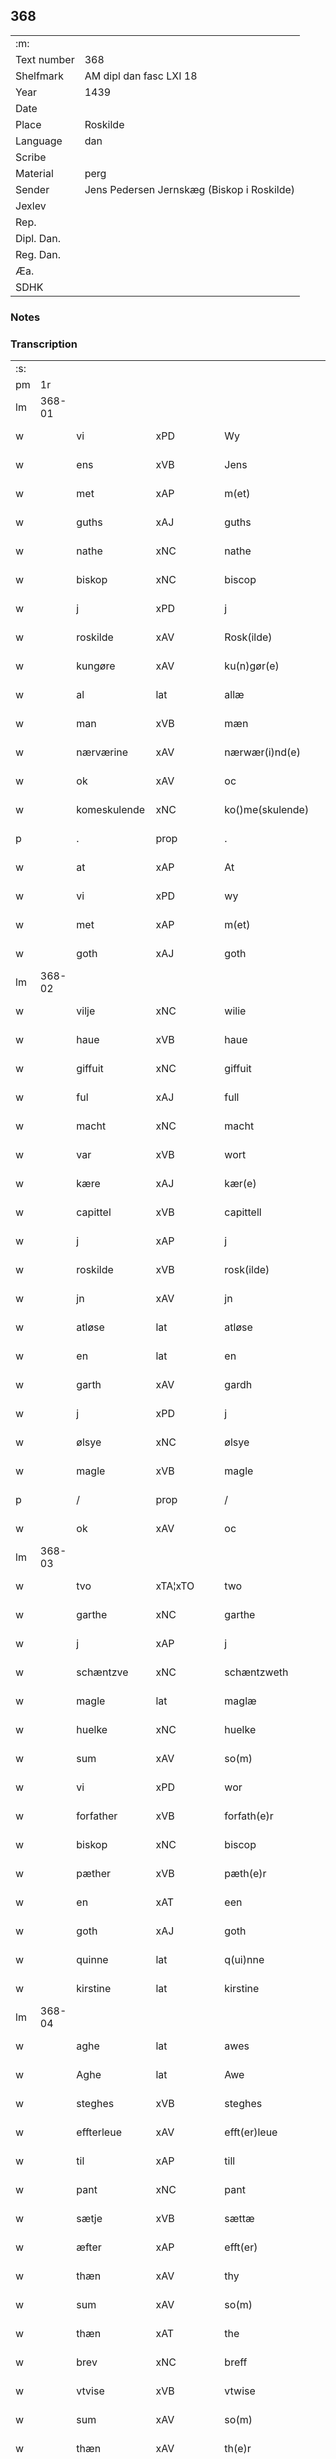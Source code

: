 ** 368
| :m:         |                                            |
| Text number | 368                                        |
| Shelfmark   | AM dipl dan fasc LXI 18                    |
| Year        | 1439                                       |
| Date        |                                            |
| Place       | Roskilde                                   |
| Language    | dan                                        |
| Scribe      |                                            |
| Material    | perg                                       |
| Sender      | Jens Pedersen Jernskæg (Biskop i Roskilde) |
| Jexlev      |                                            |
| Rep.        |                                            |
| Dipl. Dan.  |                                            |
| Reg. Dan.   |                                            |
| Æa.         |                                            |
| SDHK        |                                            |

*** Notes


*** Transcription
| :s: |        |               |                |   |   |                     |             |   |   |   |        |     |   |   |   |        |
| pm  |     1r |               |                |   |   |                     |             |   |   |   |        |     |   |   |   |        |
| lm  | 368-01 |               |                |   |   |                     |             |   |   |   |        |     |   |   |   |        |
| w   |        | vi            | xPD            |   |   | Wy                  | Wý          |   |   |   |        | dan |   |   |   | 368-01 |
| w   |        | ens           | xVB            |   |   | Jens                | Jen        |   |   |   |        | dan |   |   |   | 368-01 |
| w   |        | met           | xAP            |   |   | m(et)               | mꝫ          |   |   |   |        | dan |   |   |   | 368-01 |
| w   |        | guths         | xAJ            |   |   | guths               | guth       |   |   |   |        | dan |   |   |   | 368-01 |
| w   |        | nathe         | xNC            |   |   | nathe               | nathe       |   |   |   |        | dan |   |   |   | 368-01 |
| w   |        | biskop        | xNC            |   |   | biscop              | biſcop      |   |   |   |        | dan |   |   |   | 368-01 |
| w   |        | j             | xPD            |   |   | j                   | j           |   |   |   |        | dan |   |   |   | 368-01 |
| w   |        | roskilde      | xAV            |   |   | Rosk(ilde)          | Roſkꝭ       |   |   |   |        | dan |   |   |   | 368-01 |
| w   |        | kungøre       | xAV            |   |   | ku(n)gør(e)         | ku̅gør      |   |   |   |        | dan |   |   |   | 368-01 |
| w   |        | al            | lat            |   |   | allæ                | allæ        |   |   |   |        | dan |   |   |   | 368-01 |
| w   |        | man           | xVB            |   |   | mæn                 | mæ         |   |   |   |        | dan |   |   |   | 368-01 |
| w   |        | nærværine     | xAV            |   |   | nærwær(i)nd(e)      | nærwærn   |   |   |   |        | dan |   |   |   | 368-01 |
| w   |        | ok            | xAV            |   |   | oc                  | oc          |   |   |   |        | dan |   |   |   | 368-01 |
| w   |        | komeskulende  | xNC            |   |   | ko()me(skulende)    | ko̅me       |   |   |   | de-sup | dan |   |   |   | 368-01 |
| p   |        | .             | prop           |   |   | .                   | .           |   |   |   |        | dan |   |   |   | 368-01 |
| w   |        | at            | xAP            |   |   | At                  | At          |   |   |   |        | dan |   |   |   | 368-01 |
| w   |        | vi            | xPD            |   |   | wy                  | wý          |   |   |   |        | dan |   |   |   | 368-01 |
| w   |        | met           | xAP            |   |   | m(et)               | mꝫ          |   |   |   |        | dan |   |   |   | 368-01 |
| w   |        | goth          | xAJ            |   |   | goth                | goth        |   |   |   |        | dan |   |   |   | 368-01 |
| lm  | 368-02 |               |                |   |   |                     |             |   |   |   |        |     |   |   |   |        |
| w   |        | vilje         | xNC            |   |   | wilie               | wilıe       |   |   |   |        | dan |   |   |   | 368-02 |
| w   |        | haue          | xVB            |   |   | haue                | haue        |   |   |   |        | dan |   |   |   | 368-02 |
| w   |        | giffuit       | xNC            |   |   | giffuit             | giffuit     |   |   |   |        | dan |   |   |   | 368-02 |
| w   |        | ful           | xAJ            |   |   | full                | full        |   |   |   |        | dan |   |   |   | 368-02 |
| w   |        | macht         | xNC            |   |   | macht               | macht       |   |   |   |        | dan |   |   |   | 368-02 |
| w   |        | var           | xVB            |   |   | wort                | woꝛt        |   |   |   |        | dan |   |   |   | 368-02 |
| w   |        | kære          | xAJ            |   |   | kær(e)              | kær        |   |   |   |        | dan |   |   |   | 368-02 |
| w   |        | capittel      | xVB            |   |   | capittell           | capittell   |   |   |   |        | dan |   |   |   | 368-02 |
| w   |        | j             | xAP            |   |   | j                   | j           |   |   |   |        | dan |   |   |   | 368-02 |
| w   |        | roskilde      | xVB            |   |   | rosk(ilde)          | roſkꝭ       |   |   |   |        | dan |   |   |   | 368-02 |
| w   |        | jn            | xAV            |   |   | jn                  | ȷn          |   |   |   |        | dan |   |   |   | 368-02 |
| w   |        | atløse        | lat            |   |   | atløse              | atløſe      |   |   |   |        | dan |   |   |   | 368-02 |
| w   |        | en            | lat            |   |   | en                  | e          |   |   |   |        | dan |   |   |   | 368-02 |
| w   |        | garth         | xAV            |   |   | gardh               | gardh       |   |   |   |        | dan |   |   |   | 368-02 |
| w   |        | j             | xPD            |   |   | j                   | j           |   |   |   |        | dan |   |   |   | 368-02 |
| w   |        | ølsye         | xNC            |   |   | ølsye               | ølſye       |   |   |   |        | dan |   |   |   | 368-02 |
| w   |        | magle         | xVB            |   |   | magle               | magle       |   |   |   |        | dan |   |   |   | 368-02 |
| p   |        | /             | prop           |   |   | /                   | /           |   |   |   |        | dan |   |   |   | 368-02 |
| w   |        | ok            | xAV            |   |   | oc                  | oc          |   |   |   |        | dan |   |   |   | 368-02 |
| lm  | 368-03 |               |                |   |   |                     |             |   |   |   |        |     |   |   |   |        |
| w   |        | tvo           | xTA¦xTO        |   |   | two                 | two         |   |   |   |        | dan |   |   |   | 368-03 |
| w   |        | garthe        | xNC            |   |   | garthe              | garthe      |   |   |   |        | dan |   |   |   | 368-03 |
| w   |        | j             | xAP            |   |   | j                   | j           |   |   |   |        | dan |   |   |   | 368-03 |
| w   |        | schæntzve     | xNC            |   |   | schæntzweth         | ſchæntzweth |   |   |   |        | dan |   |   |   | 368-03 |
| w   |        | magle         | lat            |   |   | maglæ               | maglæ       |   |   |   |        | dan |   |   |   | 368-03 |
| w   |        | huelke        | xNC            |   |   | huelke              | huelke      |   |   |   |        | dan |   |   |   | 368-03 |
| w   |        | sum           | xAV            |   |   | so(m)               | ſo̅          |   |   |   |        | dan |   |   |   | 368-03 |
| w   |        | vi            | xPD            |   |   | wor                 | woꝛ         |   |   |   |        | dan |   |   |   | 368-03 |
| w   |        | forfather     | xVB            |   |   | forfath(e)r         | foꝛfathr   |   |   |   |        | dan |   |   |   | 368-03 |
| w   |        | biskop        | xNC            |   |   | biscop              | biſcop      |   |   |   |        | dan |   |   |   | 368-03 |
| w   |        | pæther        | xVB            |   |   | pæth(e)r            | pæthꝛ      |   |   |   |        | dan |   |   |   | 368-03 |
| w   |        | en            | xAT            |   |   | een                 | ee         |   |   |   |        | dan |   |   |   | 368-03 |
| w   |        | goth          | xAJ            |   |   | goth                | goth        |   |   |   |        | dan |   |   |   | 368-03 |
| w   |        | quinne        | lat            |   |   | q(ui)nne            | qnne       |   |   |   |        | dan |   |   |   | 368-03 |
| w   |        | kirstine      | lat            |   |   | kirstine            | kırſtine    |   |   |   |        | dan |   |   |   | 368-03 |
| lm  | 368-04 |               |                |   |   |                     |             |   |   |   |        |     |   |   |   |        |
| w   |        | aghe          | lat            |   |   | awes                | awes        |   |   |   |        | dan |   |   |   | 368-04 |
| w   |        | Aghe          | lat            |   |   | Awe                 | Awe         |   |   |   |        | dan |   |   |   | 368-04 |
| w   |        | steghes       | xVB            |   |   | steghes             | ſteghe     |   |   |   |        | dan |   |   |   | 368-04 |
| w   |        | effterleue    | xAV            |   |   | efft(er)leue        | efftleue   |   |   |   |        | dan |   |   |   | 368-04 |
| w   |        | til           | xAP            |   |   | till                | till        |   |   |   |        | dan |   |   |   | 368-04 |
| w   |        | pant          | xNC            |   |   | pant                | pant        |   |   |   |        | dan |   |   |   | 368-04 |
| w   |        | sætje         | xVB            |   |   | sættæ               | ſættæ       |   |   |   |        | dan |   |   |   | 368-04 |
| w   |        | æfter         | xAP            |   |   | efft(er)            | efft       |   |   |   |        | dan |   |   |   | 368-04 |
| w   |        | thæn          | xAV            |   |   | thy                 | thẏ         |   |   |   |        | dan |   |   |   | 368-04 |
| w   |        | sum           | xAV            |   |   | so(m)               | so̅          |   |   |   |        | dan |   |   |   | 368-04 |
| w   |        | thæn          | xAT            |   |   | the                 | the         |   |   |   |        | dan |   |   |   | 368-04 |
| w   |        | brev          | xNC            |   |   | breff               | bꝛeff       |   |   |   |        | dan |   |   |   | 368-04 |
| w   |        | vtvise        | xVB            |   |   | vtwise              | vtwiſe      |   |   |   |        | dan |   |   |   | 368-04 |
| w   |        | sum           | xAV            |   |   | so(m)               | so̅          |   |   |   |        | dan |   |   |   | 368-04 |
| w   |        | thæn          | xAV            |   |   | th(e)r              | thꝛ        |   |   |   |        | dan |   |   |   | 368-04 |
| w   |        | vpa           | xVB            |   |   | wpa                 | wpa         |   |   |   |        | dan |   |   |   | 368-04 |
| w   |        | giffne        | xVB            |   |   | giffnæ              | giffnæ      |   |   |   |        | dan |   |   |   | 368-04 |
| w   |        | være          | prop           |   |   | ær(e)               | ær         |   |   |   |        | dan |   |   |   | 368-04 |
| lm  | 368-05 |               |                |   |   |                     |             |   |   |   |        |     |   |   |   |        |
| w   |        | ok            | xAV            |   |   | Oc                  | Oc          |   |   |   |        | dan |   |   |   | 368-05 |
| w   |        | unn           | xVB            |   |   | wnne                | wnne        |   |   |   |        | dan |   |   |   | 368-05 |
| w   |        | vi            | xPD            |   |   | wy                  | wẏ          |   |   |   |        | dan |   |   |   | 368-05 |
| w   |        | fornefnde     | xVB            |   |   | for(nefnde)         | foꝛͩͤ         |   |   |   |        | dan |   |   |   | 368-05 |
| w   |        | capittel      | xNC            |   |   | capittell           | capittell   |   |   |   |        | dan |   |   |   | 368-05 |
| w   |        | thænne        | xAV            |   |   | th(e)ttæ            | tht̅tæ       |   |   |   |        | dan |   |   |   | 368-05 |
| w   |        | fornefnde     | xVB            |   |   | for(nefnde)         | foꝛͩͤ         |   |   |   |        | dan |   |   |   | 368-05 |
| w   |        | goths         | xNC            |   |   | gotz                | gotz        |   |   |   |        | dan |   |   |   | 368-05 |
| w   |        | j             | xAP            |   |   | j                   | j           |   |   |   |        | dan |   |   |   | 368-05 |
| w   |        | pant          | xNC            |   |   | pant                | pant        |   |   |   |        | dan |   |   |   | 368-05 |
| w   |        | at            | xAP            |   |   | at                  | at          |   |   |   |        | dan |   |   |   | 368-05 |
| w   |        | haue          | xVB            |   |   | haue                | haue        |   |   |   |        | dan |   |   |   | 368-05 |
| w   |        | j             | xPD            |   |   | j                   | j           |   |   |   |        | dan |   |   |   | 368-05 |
| w   |        | al            | xVB            |   |   | allæ                | allæ        |   |   |   |        | dan |   |   |   | 368-05 |
| w   |        | mate          | xNC            |   |   | made                | made        |   |   |   |        | dan |   |   |   | 368-05 |
| w   |        | sum           | xAV            |   |   | som                 | ſo         |   |   |   |        | dan |   |   |   | 368-05 |
| w   |        | thæn          | xAT            |   |   | th(et)              | thꝫ         |   |   |   |        | dan |   |   |   | 368-05 |
| w   |        | brev          | xNC            |   |   | breff               | bꝛeff       |   |   |   |        | dan |   |   |   | 368-05 |
| w   |        | vtwys         | xVB            |   |   | wtwyser             | wtwyſer     |   |   |   |        | dan |   |   |   | 368-05 |
| lm  | 368-06 |               |                |   |   |                     |             |   |   |   |        |     |   |   |   |        |
| w   |        | sva           | xAV            |   |   | Swo                 | wo         |   |   |   |        | dan |   |   |   | 368-06 |
| w   |        | længe         | xNC            |   |   | længe               | længe       |   |   |   |        | dan |   |   |   | 368-06 |
| w   |        | til           | xAP            |   |   | till                | till        |   |   |   |        | dan |   |   |   | 368-06 |
| w   |        | vi            | xPD            |   |   | wy                  | wẏ          |   |   |   |        | dan |   |   |   | 368-06 |
| w   |        | æller         | prop           |   |   | æll(er)             | æl̅l         |   |   |   |        | dan |   |   |   | 368-06 |
| w   |        | vi            | xPD            |   |   | wor                 | woꝛ         |   |   |   |        | dan |   |   |   | 368-06 |
| w   |        | effterkommere | xAJ            |   |   | efft(er)ko(m)mer(e) | efftko̅mer |   |   |   |        | dan |   |   |   | 368-06 |
| w   |        | løse          | xNC            |   |   | løse                | løſe        |   |   |   |        | dan |   |   |   | 368-06 |
| w   |        | thænne        | xAV            |   |   | th(e)ttæ            | thtt̅æ       |   |   |   |        | dan |   |   |   | 368-06 |
| w   |        | fornefnde     | xVB            |   |   | for(nefnde)         | foꝛͩͤ         |   |   |   |        | dan |   |   |   | 368-06 |
| w   |        | goths         | xNC            |   |   | gotz                | gotz        |   |   |   |        | dan |   |   |   | 368-06 |
| w   |        | af            | xAP            |   |   | aff                 | aff         |   |   |   |        | dan |   |   |   | 368-06 |
| w   |        | fyrje         | xNC            |   |   | forde               | forde       |   |   |   |        | dan |   |   |   | 368-06 |
| w   |        | capittel      | xNC            |   |   | capittell           | capittell   |   |   |   |        | dan |   |   |   | 368-06 |
| w   |        | for           | xAP            |   |   | for                 | foꝛ         |   |   |   |        | dan |   |   |   | 368-06 |
| w   |        | thæn          | xAT            |   |   | the                 | the         |   |   |   |        | dan |   |   |   | 368-06 |
| w   |        | samme         | xAJ            |   |   | sa(m)me             | ſa̅me        |   |   |   |        | dan |   |   |   | 368-06 |
| w   |        | pænning       | xNC            |   |   | pen(ninge)          | pe̅         |   |   |   |        | dan |   |   |   | 368-06 |
| lm  | 368-07 |               |                |   |   |                     |             |   |   |   |        |     |   |   |   |        |
| w   |        | sum           | xPD            |   |   | som                 | ſom         |   |   |   |        | dan |   |   |   | 368-07 |
| w   |        | fornefnde     | xVB            |   |   | for(nefnde)         | foꝛͩͤ         |   |   |   |        | dan |   |   |   | 368-07 |
| w   |        | biskop        | xNC            |   |   | biscop              | bıſcop      |   |   |   |        | dan |   |   |   | 368-07 |
| w   |        | pæther        | xVB            |   |   | pæth(e)r            | pæthꝛ      |   |   |   |        | dan |   |   |   | 368-07 |
| w   |        | thæn          | xAT            |   |   | th(et)              | thꝫ         |   |   |   |        | dan |   |   |   | 368-07 |
| w   |        | j             | xAP            |   |   | j                   | j           |   |   |   |        | dan |   |   |   | 368-07 |
| w   |        | pant          | xNC            |   |   | pant                | pant        |   |   |   |        | dan |   |   |   | 368-07 |
| w   |        | foræsætte     | lat            |   |   | for(e) sættæ        | for ſættæ  |   |   |   |        | dan |   |   |   | 368-07 |
| w   |        | Jn            | lat            |   |   | Jn                  | Jn          |   |   |   |        | lat |   |   |   | 368-07 |
| w   |        | cuius         | lat            |   |   | Cui(us)             | Cuiꝰ        |   |   |   |        | lat |   |   |   | 368-07 |
| w   |        | rei           | lat            |   |   | rei                 | rei         |   |   |   |        | lat |   |   |   | 368-07 |
| w   |        | testimonium   | lat            |   |   | testimo(nium)       | teſtımoͫ     |   |   |   |        | lat |   |   |   | 368-07 |
| w   |        | sigillum      | lat            |   |   | Sigillu(m)          | ıgıllu̅     |   |   |   |        | lat |   |   |   | 368-07 |
| w   |        | nostrum       | lat            |   |   | n(ost)r(u)m         | nr̅         |   |   |   |        | lat |   |   |   | 368-07 |
| w   |        | presentibus   | lat            |   |   | p(rese)ntib(us)     | pn̅tıb      |   |   |   |        | lat |   |   |   | 368-07 |
| w   |        | være          | lat            |   |   | e(st)               | e̅           |   |   |   |        | lat |   |   |   | 368-07 |
| w   |        | appensum      | lat            |   |   | appe(n)su(m)        | ae̅ſu̅       |   |   |   |        | lat |   |   |   | 368-07 |
| lm  | 368-08 |               |                |   |   |                     |             |   |   |   |        |     |   |   |   |        |
| w   |        | datum         | lat            |   |   | Dat(um)             | Datͫ         |   |   |   |        | lat |   |   |   | 368-08 |
| PL  |      b |               |                |   |   |                     |             |   |   |   |        |     |   |   |   |        |
| w   |        | roskildis     | lat            |   |   | rosk(ildis)         | roſkꝭ       |   |   |   |        | lat |   |   |   | 368-08 |
| PL  |      e |               |                |   |   |                     |             |   |   |   |        |     |   |   |   |        |
| w   |        | anno          | lat            |   |   | Anno                | Anno        |   |   |   |        | lat |   |   |   | 368-08 |
| w   |        | domin         | lat            |   |   | d(omi)nj            | dn̅ȷ         |   |   |   |        | lat |   |   |   | 368-08 |
| n   |        | mcdxxxix      | lat            |   |   | mcdxxxix            | cdxxxix    |   |   |   |        | lat |   |   |   | 368-08 |
| w   |        | dominica      | lat            |   |   | d(o)m(ini)ca        | dm̅ca        |   |   |   |        | lat |   |   |   | 368-08 |
| w   |        | esto          | lat            |   |   | Esto                | Eſto        |   |   |   |        | lat |   |   |   | 368-08 |
| w   |        | michi         | lat            |   |   | michi               | michi       |   |   |   |        | lat |   |   |   | 368-08 |
| :e: |        |               |                |   |   |                     |             |   |   |   |        |     |   |   |   |        |


